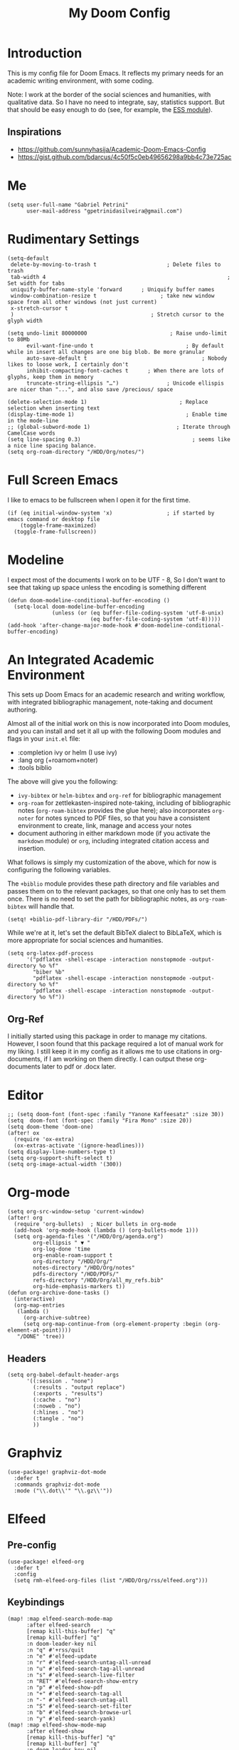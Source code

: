 #+TITLE: My Doom Config
#+PROPERTY: header-args :tangle "config.el"


* Introduction

This is my config file for Doom Emacs. It reflects my primary needs for an
academic writing environment, with some coding.

Note: I work at the border of the social sciences and humanities, with
qualitative data. So I have no need to integrate, say, statistics support. But
that should be easy enough to do (see, for example, the [[https://github.com/hlissner/doom-emacs/tree/develop/modules/lang/ess][ESS module]]).

** Inspirations

- [[https://github.com/sunnyhasija/Academic-Doom-Emacs-Config]]
- [[https://gist.github.com/bdarcus/4c50f5c0eb49656298a9bb4c73e725ac]]



* Me

#+BEGIN_SRC elisp
(setq user-full-name "Gabriel Petrini"
      user-mail-address "gpetrinidasilveira@gmail.com")
#+END_SRC

#+RESULTS:
: gpetrinidasilveira@gmail.com


* Rudimentary Settings

#+BEGIN_SRC elisp
(setq-default
 delete-by-moving-to-trash t                      ; Delete files to trash
 tab-width 4                                                         ; Set width for tabs
 uniquify-buffer-name-style 'forward      ; Uniquify buffer names
 window-combination-resize t                    ; take new window space from all other windows (not just current)
 x-stretch-cursor t
 )                                           ; Stretch cursor to the glyph width

(setq undo-limit 80000000                          ; Raise undo-limit to 80Mb
      evil-want-fine-undo t                             ; By default while in insert all changes are one big blob. Be more granular
      auto-save-default t                                    ; Nobody likes to loose work, I certainly don't
      inhibit-compacting-font-caches t      ; When there are lots of glyphs, keep them in memory
      truncate-string-ellipsis "…")               ; Unicode ellispis are nicer than "...", and also save /precious/ space

(delete-selection-mode 1)                             ; Replace selection when inserting text
(display-time-mode 1)                                   ; Enable time in the mode-line
;; (global-subword-mode 1)                           ; Iterate through CamelCase words
(setq line-spacing 0.3)                                   ; seems like a nice line spacing balance.
(setq org-roam-directory "/HDD/Org/notes/")
#+END_SRC


* Full Screen Emacs
I like to emacs to be fullscreen when I open it for the first time.
#+BEGIN_SRC elisp
(if (eq initial-window-system 'x)                 ; if started by emacs command or desktop file
    (toggle-frame-maximized)
  (toggle-frame-fullscreen))
#+END_SRC

#+RESULTS:

* Modeline
I expect most of the documents I work on to be UTF - 8, So I don't want to see that taking up space unless the encoding is something different
#+BEGIN_SRC elisp
(defun doom-modeline-conditional-buffer-encoding ()
  (setq-local doom-modeline-buffer-encoding
              (unless (or (eq buffer-file-coding-system 'utf-8-unix)
                          (eq buffer-file-coding-system 'utf-8)))))
(add-hook 'after-change-major-mode-hook #'doom-modeline-conditional-buffer-encoding)
#+END_SRC

#+RESULTS:

* An Integrated Academic Environment

This sets up Doom Emacs for an academic research and writing workflow, with
integrated bibliographic management, note-taking and document authoring.

Almost all of the initial work on this is now incorporated into Doom modules,
and you can install and set it all up with the following Doom modules and flags
in your ~init.el~ file:

 - :completion ivy or helm (I use ivy)
 - :lang org (+roamom+noter)
 - :tools biblio

 The above will give you the following:

  - ~ivy-bibtex~ or ~helm-bibtex~ and ~org-ref~ for bibliographic management
  - ~org-roam~ for zettlekasten-inspired note-taking, including of bibliographic
    notes (~org-roam-bibtex~ provides the glue here); also incorporates
    ~org-noter~ for notes synced to PDF files, so that you have a consistent
    environment to create, link, manage and access your notes
  - document authoring in either markdown mode (if you activate the ~markdown~
    module) or ~org~, including integrated citation access and insertion.

What follows is simply my customization of the above, which for now is
configuring the following variables.

The ~+biblio~ module provides these path directory and file variables and passes
them on to the relevant packages, so that one only has to set them once. There
is no need to set the path for bibliographic notes, as ~org-roam-bibtex~ will
handle that.

#+BEGIN_SRC elisp
(setq! +biblio-pdf-library-dir "/HDD/PDFs/")
#+END_SRC

While we're at it, let's set the default BibTeX dialect to BibLaTeX, which is
more appropriate for social sciences and humanities.

#+BEGIN_SRC elisp
(setq org-latex-pdf-process
      '("pdflatex -shell-escape -interaction nonstopmode -output-directory %o %f"
        "biber %b"
        "pdflatex -shell-escape -interaction nonstopmode -output-directory %o %f"
        "pdflatex -shell-escape -interaction nonstopmode -output-directory %o %f"))
#+END_SRC

** Org-Ref
I initially started using this package in order to manage my citations. However, I soon found that this package required a lot of manual work for my liking. I still keep it in my config as it allows me to use citations in org-documents, if I am working on them directly. I can output these org-documents later to pdf or .docx later.


* Editor

#+BEGIN_SRC elisp
;; (setq doom-font (font-spec :family "Yanone Kaffeesatz" :size 30))
(setq  doom-font (font-spec :family "Fira Mono" :size 20))
(setq doom-theme 'doom-one)
(after! ox
  (require 'ox-extra)
  (ox-extras-activate '(ignore-headlines)))
(setq display-line-numbers-type t)
(setq org-support-shift-select t)
(setq org-image-actual-width '(300))
#+END_SRC

* Org-mode
#+begin_src elisp
(setq org-src-window-setup 'current-window)
(after! org
  (require 'org-bullets)  ; Nicer bullets in org-mode
  (add-hook 'org-mode-hook (lambda () (org-bullets-mode 1)))
  (setq org-agenda-files '("/HDD/Org/agenda.org")
        org-ellipsis " ▼ "
        org-log-done 'time
        org-enable-roam-support t
        org-directory "/HDD/Org/"
        notes-directory "/HDD/Org/notes"
        pdfs-directory "/HDD/PDFs/"
        refs-directory "/HDD/Org/all_my_refs.bib"
        org-hide-emphasis-markers t))
(defun org-archive-done-tasks ()
  (interactive)
  (org-map-entries
   (lambda ()
     (org-archive-subtree)
     (setq org-map-continue-from (org-element-property :begin (org-element-at-point))))
   "/DONE" 'tree))
#+end_src

** Headers

#+begin_src elisp
(setq org-babel-default-header-args
      '((:session . "none")
        (:results . "output replace")
        (:exports . "results")
        (:cache . "no")
        (:noweb . "no")
        (:hlines . "no")
        (:tangle . "no")
        ))
#+end_src

* Graphviz

#+begin_src elisp
(use-package! graphviz-dot-mode
  :defer t
  :commands graphviz-dot-mode
  :mode ("\\.dot\\'" "\\.gz\\'"))
#+end_src
* Elfeed
** Pre-config

#+begin_src elisp
(use-package! elfeed-org
  :defer t
  :config
  (setq rmh-elfeed-org-files (list "/HDD/Org/rss/elfeed.org")))
#+end_src

** Keybindings

#+begin_src elisp
(map! :map elfeed-search-mode-map
      :after elfeed-search
      [remap kill-this-buffer] "q"
      [remap kill-buffer] "q"
      :n doom-leader-key nil
      :n "q" #'+rss/quit
      :n "e" #'elfeed-update
      :n "r" #'elfeed-search-untag-all-unread
      :n "u" #'elfeed-search-tag-all-unread
      :n "s" #'elfeed-search-live-filter
      :n "RET" #'elfeed-search-show-entry
      :n "p" #'elfeed-show-pdf
      :n "+" #'elfeed-search-tag-all
      :n "-" #'elfeed-search-untag-all
      :n "S" #'elfeed-search-set-filter
      :n "b" #'elfeed-search-browse-url
      :n "y" #'elfeed-search-yank)
(map! :map elfeed-show-mode-map
      :after elfeed-show
      [remap kill-this-buffer] "q"
      [remap kill-buffer] "q"
      :n doom-leader-key nil
      :nm "q" #'+rss/delete-pane
      :nm "o" #'ace-link-elfeed
      :nm "RET" #'org-ref-elfeed-add
      :nm "n" #'elfeed-show-next
      :nm "N" #'elfeed-show-prev
      :nm "p" #'elfeed-show-pdf
      :nm "+" #'elfeed-show-tag
      :nm "-" #'elfeed-show-untag
      :nm "s" #'elfeed-show-new-live-search
      :nm "y" #'elfeed-show-yank)

(defun gps/elfeed-load-db-and-open ()
  "Load the elfeed db from disk before updating."
  (interactive)
  (elfeed)
  (elfeed-db-load)
  (elfeed-search-update--force)
  (elfeed-update))

;;write to disk when quiting
(defun gps/elfeed-save-db-and-bury ()
  "Wrapper to save the elfeed db to disk before burying buffer"
  (interactive)
  (elfeed-db-save)
  (quit-window))

(defun gps/elfeed-mark-all-as-read ()
  (interactive)
  (mark-whole-buffer)
  (elfeed-search-untag-all-unread))
#+end_src

* Presentations

** Reveal.Js
#+BEGIN_SRC elisp :async t
(setq org-reveal-root "http://cdn.jsdelivr.net/reveal.js/3.0.0/")
(setq org-reveal-mathjax t)
#+END_SRC


* Grammar and Spelling

This just configures spelling and grammar checking support.

#+BEGIN_SRC elisp
(add-to-list 'ispell-aspell-dictionary-alist (ispell-aspell-find-dictionary "en_US"))
(setq ispell-program-name (executable-find "hunspell")
      ispell-dictionary "en_US")
(setq flyspell-correct-popup t)
(setq langtool-language-tool-jar "/HDD/Configuracoes/LanguageTool-stable/LanguageTool-5.2/languagetool.jar")
(setq langtool-java-classpath "/usr/share/languagetool:/usr/share/java/languagetool/*")
#+END_SRC


* Programming languages
#+begin_src elisp
(when (memq window-system '(mac ns x))
  (require 'exec-path-from-shell)
  (setq-default exec-path-from-shell-shell-name "/usr/bin/zsh")
  (exec-path-from-shell-initialize))
#+end_src

** Stata

[[https://www.louabill.org/Stata/ado-mode_install.html][Instalation instruction]]

Git repo was cloned, ~.git~ folder was removed and then moved to ~/scimax/user/~ folder.

ado-cus.el changed to include fake time

 Once you have setup the python environment following the steps above, do this in emacs:

    Install and load emacs-jupyter.el
    Ensure that you have activated the python environment where stata_kernel is available

    Add the following lines to your init.el:

#+BEGIN_SRC elisp
;; (when (functionp 'module-load)
;; associated jupyter-stata with stata (fixes fontification if using pygmentize for html export)
;;   (add-to-list 'org-src-lang-modes '("jupyter-stata" . stata))
;;   (add-to-list 'org-src-lang-modes '("Jupyter-Stata" . stata))
;; you **may** need this for latex output syntax highlighting
;; (add-to-list 'org-latex-minted-langs '(stata "stata"))
(setq inferior-STA-program-name "/usr/local/bin/jupyter-console")
#+END_SRC

#+RESULTS:
: /usr/local/bin/jupyter-console


** R

#+BEGIN_SRC elisp
(setq display-buffer-alist
      `(("*R Dired"
         (display-buffer-reuse-window display-buffer-in-side-window)
         (side . right)
         (slot . -1)
         (window-width . 0.33)
         (reusable-frames . nil))
        ("*R"
         (display-buffer-reuse-window display-buffer-in-side-window)
         (side . right)
         (window-width . 0.5)
         (reusable-frames . nil))
        ("*Help"
         (display-buffer-reuse-window display-buffer-below-selected)
         (side . left)
         (slot . 1)
         (window-width . 0.33)
         (reusable-frames . nil)))
      )
(setq ess-style 'RStudio
      ;; auto-width
      ess-auto-width 'window
      ;; let lsp manage lintr
      ess-use-flymake nil
      ;; Stop R repl eval from blocking emacs.
      ess-eval-visibly 'nowait
      ess-use-eldoc nil
      ess-use-company nil
      )

(setq ess-use-flymake nil)
(setq ess-r--no-company-meta t)

(setq ess-ask-for-ess-directory t
      ess-local-process-name "R"
      ansi-color-for-comint-mode 'filter
      comint-scroll-to-bottom-on-input t
      comint-scroll-to-bottom-on-output t
      comint-move-point-for-output t)


;; ===========================================================
;; IDE Functions
;; ===========================================================

;; Bring up empty R script and R console for quick calculations
(defun ess-tide-scratch ()
  (interactive)
  (progn
    (delete-other-windows)
    (setq new-buf (get-buffer-create "scratch.R"))
    (switch-to-buffer new-buf)
    (R-mode)
    (setq w1 (selected-window))
    (setq w1name (buffer-name))
    (setq w2 (split-window w1 nil t))
    (if (not (member "*R*" (mapcar (function buffer-name) (buffer-list))))
        (R))
    (set-window-buffer w2 "*R*")
    (set-window-buffer w1 w1name)))
#+END_SRC



** Julia


[[https://discourse.julialang.org/t/working-setup-for-emacs-org-mode/41574/4][Source]]

** Python

In order to install dependencies, run ([[https://github.com/gjstein/emacs.d/blob/master/config/init-44-coding-python.el][Source]])

~pip install jedi flake8 importmagic autopep8 yapf~




Display inline images after running code

#+BEGIN_SRC elisp
(setq python-shell-interpreter "/usr/bin/python3")
(setq org-babel-python-command "/usr/bin/python3")
;; Fix Warning "readline" message
(setq python-shell-completion-native-enable nil)
(setq flycheck-python-pylint-executable "pylint")
#+END_SRC

#+RESULTS:


*** Company

#+begin_src elisp
(after! python
  (set-company-backend! 'python-mode 'elpy-company-backend))
(after! company
  (setq company-idle-delay 0
        company-tooltip-limit 10
        company-dabbrev-downcase nil
        company-show-numbers t
        company-minimum-prefix-length 3)
  (add-hook 'evil-normal-state-entry-hook #'company-abort)) ;; make aborting less annoying.
(setq-default history-length 1000)
(setq-default prescient-history-length 1000)

(set-company-backend!
  '(text-mode
    markdown-mode
    org-mode)
  '(:seperate
    company-ispell
    company-files
    company-yasnippet))

;; (use-package! company-tabnine
;;   :defer t
;;   )
;; (after! company
;;   (add-to-list 'company-backends 'company-tabnine))
#+end_src

** Dynare

#+BEGIN_SRC elisp
;; (load! "dynare.el")
#+END_SRC


* LaTeX

** Latex Process

#+BEGIN_SRC elisp
(load! "scimax-org-latex.el")

(setq org-latex-pdf-process
      '("pdflatex -shell-escape -interaction nonstopmode -output-directory %o %f"
        "biber %b"
        "pdflatex -shell-escape -interaction nonstopmode -output-directory %o %f"
        "pdflatex -shell-escape -interaction nonstopmode -output-directory %o %f"))
#+END_SRC

** Labels

#+BEGIN_SRC elisp
(setq org-latex-prefer-user-labels t)
#+END_SRC

** Math support
#+begin_src elisp
(use-package! cdlatex
    :after (:any org-mode LaTeX-mode)
    :hook
    ((LaTeX-mode . turn-on-cdlatex)
     (org-mode . turn-on-org-cdlatex)))

(use-package! company-math
    :after (:any org-mode TeX-mode)
    :config
    (set-company-backend! 'org-mode 'company-math-symbols-latex)
    (set-company-backend! 'TeX-mode 'company-math-symbols-latex)
    (set-company-backend! 'org-mode 'company-latex-commands)
    (set-company-backend! 'TeX-mode 'company-latex-commands)
    (setq company-tooltip-align-annotations t)
    (setq company-math-allow-latex-symbols-in-faces t))
#+end_src

** Tufte booker
#+begin_src elisp
(add-to-list
 'org-latex-classes
 '(("tufte-book"
    "\\documentclass[a4paper, sfsidenotes, openany, justified]{tufte-book}"
    ("\\part{%s}" . "\\part*{%s}")
    ("\\chapter{%s}" . "\\chapter*{%s}")
    ("\\section{%s}" . "\\section*{%s}")
    ("utf8" . "utf8x")
    ("\\subsection{%s}" . "\\subsection*{%s}"))))
#+end_src
** Citeproc

Using citeproc-org currently requires adding its main rendering function (citeproc-org-render-references) to org-mode’s org-export-before-parsing-hook. This makes it incompatible with org-ref’s own citeproc, which also uses this hook. Org-ref’s citeproc is not activated by default, but if you have added its renderer function, orcp-citeproc, to your org-export-before-parsing-hook then it has to be removed before setting up citeproc-org.

citeproc-org provides the Emacs command citeproc-org-setup to add its renderer to org-export-before-parsing-hook, which can be used interactively by invoking

~M-x citeproc-org-setup~

during an Emacs session. After the command’s execution citeproc-org will remain active until the end of the session. If you want to use it on a permanent basis then add the following line to your .emacs or init.el file:

#+BEGIN_SRC elisp
(citeproc-org-setup)
#+END_SRC

* PDF tools

#+begin_src elisp
(setq +latex-viewers '(pdf-tools))
(setq pdf-annot-activate-created-annotations nil
      pdf-view-display-size 'fit-width
      pdf-view-resize-factor 1.1)
#+end_src

* Org-noter

#+begin_src elisp
(use-package! org-noter
  :after (:any org pdf-view)
  :config
  (setq
   ;; The WM can handle splits
   org-noter-notes-window-location 'other-frame
   ;; Please stop opening frames
   org-noter-always-create-frame nil
   ;; I want to see the whole file
   org-noter-hide-other nil
   ;; Everything is relative to the rclone mega
   org-noter-notes-search-path (list org-directory)
   org-noter-notes-window-location 'horizontal-split
   bibtex-completion-pdf-field "file"
   )
  )
#+end_src

* Org-ref
#+begin_src elisp
(use-package! org-ref
  :after (org bibtex)
  :init
  (setq org-ref-default-bibliography refs-directory)
  (setq bibtex-completion-bibliography org-ref-default-bibliography)
  (setq bibtex-completion-library-path pdfs-directory)
  :config
  (setq org-ref-pdfs-directory pdfs-directory
        org-ref-completion-library 'org-ref-ivy-cite
        org-ref-get-pdf-filename-function 'org-ref-get-pdf-filename-helm-bibtex
        org-ref-default-bibliography (list refs-directory)
        org-ref-notes-directory org-directory
        org-ref-notes-function 'orb-edit-notes
        ))
#+end_src

#+begin_src elisp
(setq
 bibtex-completion-notes-path org-directory
 bibtex-completion-bibliography refs-directory
 bibtex-completion-pdf-field "file"
 bibtex-completion-notes-template-multiple-files
 (concat
  "${author-abbre} (${year}, ${journaltitle}): ${title}\n"
  "#+OPTIONS: toc:nil num:nil\n"
  "#+ROAM_KEY: cite:${key}\n"
  "Time-stamp: %<%Y-%m-%d>\n"
  "- tags :: ${keywords}\n"
  "\n* Backlinks\n"
  "\n* FISH-5SS\n"
  "|---------------------------------------------+-----|\n"
  "| *Background*                                  |     |\n"
  "| *Supporting Ideas*                            |     |\n"
  "| *Purpose*                                     |     |\n"
  "| *Originality/value (Contribution)*            |     |\n"
  "| *Relevance*                                   |     |\n"
  "| *Design/methodology/approach*                 |     |\n"
  "| *Results*                                     |     |\n"
  "| *(Interesting) Findings*                      |     |\n"
  "| *Research limitations/implications (Critics)* |     |\n"
  "| *Uncategorized stuff*                         |     |\n"
  "| *5SS*                                         |     |\n"
  "|---------------------------------------------+-----|\n"
  "\n* Specifics comments\n :PROPERTIES:\n :Custom_ID: ${=key=}\n :AUTHOR: ${author-or-editor}\n :JOURNAL: ${journal}\n :YEAR: ${year}\n :DOI: ${doi}\n :URL: ${url}\n :END:\n"
  "\n* PDF Highlights:PROPERTIES:\n :NOTER_DOCUMENT: %(orb-process-file-field \"${key}\")\n :END:\n"
  ))
#+end_src

* Org-roam-bibtex

#+begin_src elisp 
(use-package! org-roam-bibtex
  :after org-roam
  :hook (org-roam-mode . org-roam-bibtex-mode)
  :config
  (setq orb-preformat-keywords
        '("=key=" "title" "url" "file" "author-or-editor" "keywords" "journal" "year" "doi"))
  ;; (orb-process-file-keyword t)
  ;; (orb-file-field-extensions '("pdf" "epub" "html")
  (setq orb-templates
        '(("r" "ref" plain (function org-roam-capture--get-point)
           ""
           :file-name "%<%Y-%m-%d-%H-%M-%S>-${=key=}"
           :head "#+TITLE: ${=key=}: ${title} (${year}, ${journal})
,#+ROAM_KEY: ${ref}
,#+ROAM_TAGS:
Time-stamp: %<%Y-%m-%d>
- tags :: ${keywords}

\n* Backlinks\n

\n* FISH-5SS
\n
|---------------------------------------------+-----|
| *Background*                                  |     |
| *Supporting Ideas*                            |     |
| *Purpose*                                     |     |
| *Originality/value (Contribution)*            |     |
| *Relevance*                                   |     |
| *Design/methodology/approach*                 |     |
| *Results*                                     |     |
| *(Interesting) Findings*                      |     |
| *Research limitations/implications (Critics)* |     |
| *Uncategorized stuff*                         |     |
| *5SS*                                         |     |
|---------------------------------------------+-----|
\n* Specifics comments\n :PROPERTIES:\n :Custom_ID: ${=key=}\n :AUTHOR: ${author-or-editor}\n :JOURNAL: ${journal}\n :YEAR: ${year}\n :DOI: ${doi}\n :URL: ${url}\n :END:\n
\n* PDF Highlights:PROPERTIES:\n :NOTER_DOCUMENT: %(orb-process-file-field \"${=key=}\")\n :END:\n"
           :unnarrowed t))))
#+end_src

* Deft

#+begin_src elisp
(setq deft-directory notes-directory
      deft-recursive t
      deft-use-filter-string-for-filename t
      deft-default-extension "org"
      )
#+end_src

* Org-roam-server

#+begin_src elisp
;; (use-package! org-roam-protocol
;;   :after org-protocol)


(use-package! org-roam-server
  :after (org-roam server)
  :config
  (setq org-roam-server-host "127.0.0.1"
        org-roam-server-port 8080
        org-roam-server-export-inline-images t
        org-roam-server-authenticate nil
        org-roam-server-network-arrows "to"
        org-roam-server-network-label-truncate t
        org-roam-server-network-label-truncate-length 60
        org-roam-server-network-label-wrap-length 20)
  (defun org-roam-server-open ()
    "Ensure the server is active, then open the roam graph."
    (interactive)
    (smartparens-global-mode -1)
    (org-roam-server-mode)
    (smartparens-global-mode +1)
    (browse-url-xdg-open (format "http://localhost:%d" org-roam-server-port))
    )
  )
#+end_src

* Org-journal

#+begin_src elisp
(setq org-journal-file-type 'weekly
      org-journal-file-format "%Y-%m-%d.org"
      org-journal-file-header "#+TITLE: Weekly Journal\n#+STARTUP: folded"
      )
#+end_src
